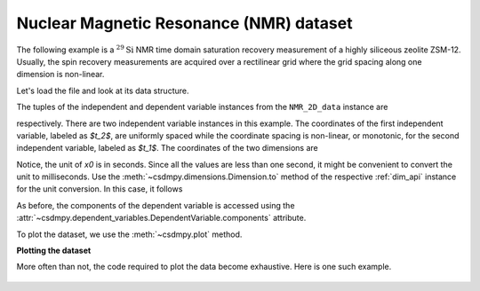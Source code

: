 


Nuclear Magnetic Resonance (NMR) dataset
^^^^^^^^^^^^^^^^^^^^^^^^^^^^^^^^^^^^^^^^

The following example is a :math:`^{29}\mathrm{Si}` NMR time domain
saturation recovery measurement of a highly siliceous zeolite ZSM-12.
Usually, the spin recovery measurements are acquired over a rectilinear grid
where the grid spacing along one dimension is non-linear.

Let's load the file and look at its data structure.

.. doctest::

    >>> import csdmpy as cp

    >>> filename = '../test-datasets0.0.12/NMR/satrec/satRec_raw.csdfe'
    >>> NMR_2D_data = cp.load(filename)
    >>> print(NMR_2D_data.data_structure)
    {
      "csdm": {
        "version": "0.0.12",
        "read_only": true,
        "description": "A $^{29}$Si NMR saturation recovery measurement of highly siliceous zeolite ZSM-12.",
        "dimensions": [
          {
            "type": "linear",
            "description": "A full echo echo acquisition along the $t_2$ dimension using a Hahn echo.",
            "count": 1024,
            "increment": "8e-05 s",
            "coordinates_offset": "-0.04104 s",
            "quantity_name": "time",
            "label": "$t_2$",
            "reciprocal": {
              "origin_offset": "79578822.26202029 Hz",
              "quantity_name": "frequency",
              "label": "$^{29}$Si frequency shift"
            }
          },
          {
            "type": "monotonic",
            "coordinates": [
              "1.0 s",
              "5.0 s",
              "10.0 s",
              "20.0 s",
              "40.0 s",
              "80.0 s"
            ],
            "quantity_name": "time",
            "label": "$t_1$",
            "reciprocal": {
              "quantity_name": "frequency"
            }
          }
        ],
        "dependent_variables": [
          {
            "type": "internal",
            "numeric_type": "complex64",
            "quantity_type": "scalar",
            "components": [
              [
                "(182.26953+136.4989j), (-530.45996+145.59097j), ..., (-1765.7441-375.72888j), (407.0703+162.24716j)"
              ]
            ]
          }
        ]
      }
    }

The tuples of the independent and dependent variable instances from
the ``NMR_2D_data`` instance are

.. doctest::

    >>> x = NMR_2D_data.dimensions
    >>> y = NMR_2D_data.dependent_variables

respectively.
There are two independent variable instances in this example. The coordinates
of the first independent variable, labeled as `$t_2$`, are uniformly spaced
while the coordinate spacing is non-linear, or monotonic, for the second
independent variable, labeled as `$t_1$`.
The coordinates of the two dimensions are

.. doctest::

    >>> x0 = x[0].coordinates
    >>> print(x0)
    [-0.04104 -0.04096 -0.04088 ...  0.04064  0.04072  0.0408 ] s

    >>> x1 = x[1].coordinates
    >>> print(x1)
    [ 1.  5. 10. 20. 40. 80.] s

Notice, the unit of `x0` is in seconds. Since all the values are less than one
second, it might be convenient to convert the unit to milliseconds.
Use the :meth:`~csdmpy.dimensions.Dimension.to` method of the respective
:ref:`dim_api` instance for the unit conversion. In this case,
it follows

.. doctest::

    >>> x[0].to('ms')
    >>> print(x[0].coordinates)
    [-41.04 -40.96 -40.88 ...  40.64  40.72  40.8 ] ms


As before, the components of the dependent variable is accessed using the
:attr:`~csdmpy.dependent_variables.DependentVariable.components` attribute.

.. doctest::

    >>> y00 = y[0].components[0]
    >>> print(y00)
    [[  182.26953   +136.4989j    -530.45996   +145.59097j
       -648.56055   +296.6433j   ... -1034.6655    +123.473114j
        137.29883   +144.3381j    -151.75049    -18.316727j]
     [  -80.799805  +138.63733j   -330.4419    -131.69786j
       -356.23877   +463.6406j   ...   854.9712    +373.60577j
        432.64648   +525.6024j     -35.51758   -141.60239j ]
     [ -215.80469   +163.03308j   -330.6836    -308.8578j
      -1313.7393   -1557.9144j   ...  -979.9209    +271.06757j
       -667.6211     +61.262817j   150.32227    -41.081024j]
     [    6.2421875 -163.0319j    -654.5654    +372.27518j
      -1209.3877    -217.7103j   ...   202.91211   +910.0657j
       -163.88281   +343.41882j     27.354492   +21.467224j]
     [  -86.03516   -129.40945j   -461.1875     -74.49284j
         68.13672   -641.11975j  ...   803.3242    -423.6355j
       -267.3672    -226.39514j     77.77344    +80.2041j  ]
     [ -436.0664    -131.52814j    216.32812   +441.56696j
       -577.0254    -658.17645j  ... -1780.457     +454.20862j
      -1765.7441    -375.72888j    407.0703    +162.24716j ]]


To plot the dataset, we use the :meth:`~csdmpy.plot` method.

.. .. doctest::

..     >>> cp.plot(NMR_2D_data)


**Plotting the dataset**

More often than not, the code required to plot the data become
exhaustive. Here is one such example.

.. doctest::

    >>> import matplotlib.pyplot as plt
    >>> from matplotlib.image import NonUniformImage
    >>> import numpy as np

    >>> """
    ... Set the extents of the image.
    ... To set the independent variable coordinates at the center of each image
    ... pixel, subtract and add half the sampling interval from the first
    ... and the last coordinate, respectively, of the linearly sampled
    ... dimension, i.e., x0.
    ... """  # doctest: +SKIP
    >>> si=x[0].increment
    >>> extent = ((x0[0]-0.5*si).value,
    ...           (x0[-1]+0.5*si).value,
    ...           x1[0].value,
    ...           x1[-1].value)

    >>> """
    ... Create a 2x2 subplot grid. The subplot at the lower-left corner is for
    ... the image intensity plot. The subplots at the top-left and bottom-right
    ... are for the data slice at the horizontal and vertical cross-section,
    ... respectively. The subplot at the top-right corner is empty.
    ... """  # doctest: +SKIP
    >>> fig, axi = plt.subplots(2,2, gridspec_kw = {'width_ratios':[4,1],
    ...                                             'height_ratios':[1,4]})

    >>> """
    ... The image subplot quadrant.
    ... Add an image over a rectilinear grid. Here, only the real part of the
    ... data values is used.
    ... """  # doctest: +SKIP
    >>> ax = axi[1,0]
    >>> im = NonUniformImage(ax, interpolation='nearest',
    ...                      extent=extent, cmap='bone_r')
    >>> im.set_data(x0, x1, y00.real/y00.real.max())

    >>> """Add the colorbar and the component label."""  # doctest: +SKIP
    >>> cbar = fig.colorbar(im)
    >>> cbar.ax.set_ylabel(y[0].axis_label[0])  # doctest: +SKIP

    >>> """Set up the grid lines."""  # doctest: +SKIP
    >>> ax.images.append(im)
    >>> for i in range(x1.size):  # doctest: +SKIP
    ...     ax.plot(x0, np.ones(x0.size)*x1[i], 'k--', linewidth=0.5)  # doctest: +SKIP
    >>> ax.grid(axis='x', color='k', linestyle='--', linewidth=0.5, which='both')

    >>> """Setup the axes, add the axes labels, and the figure title."""  # doctest: +SKIP
    >>> ax.set_xlim([extent[0], extent[1]])  # doctest: +SKIP
    >>> ax.set_ylim([extent[2], extent[3]])  # doctest: +SKIP
    >>> ax.set_xlabel(x[0].axis_label)  # doctest: +SKIP
    >>> ax.set_ylabel(x[1].axis_label)  # doctest: +SKIP
    >>> ax.set_title(y[0].name)  # doctest: +SKIP

    >>> """Add the horizontal data slice to the top-left subplot."""  # doctest: +SKIP
    >>> ax0 = axi[0,0]
    >>> top = y00[-1].real
    >>> ax0.plot(x0, top, 'k', linewidth=0.5)  # doctest: +SKIP
    >>> ax0.set_xlim([extent[0], extent[1]])  # doctest: +SKIP
    >>> ax0.set_ylim([top.min(), top.max()])  # doctest: +SKIP
    >>> ax0.axis('off')  # doctest: +SKIP

    >>> """Add the vertical data slice to the bottom-right subplot."""  # doctest: +SKIP
    >>> ax1 = axi[1,1]
    >>> right = y00[:,513].real
    >>> ax1.plot(right, x1, 'k', linewidth=0.5)  # doctest: +SKIP
    >>> ax1.set_ylim([extent[2], extent[3]])  # doctest: +SKIP
    >>> ax1.set_xlim([right.min(),  right.max()])  # doctest: +SKIP
    >>> ax1.axis('off')  # doctest: +SKIP

    >>> """Turn off the axis system for the top-right subplot."""  # doctest: +SKIP
    >>> axi[0,1].axis('off')  # doctest: +SKIP

    >>> plt.tight_layout(pad=0., w_pad=0., h_pad=0.)
    >>> plt.subplots_adjust(wspace=0.025, hspace=0.05)
    >>> plt.savefig(NMR_2D_data.filename+'.pdf')

.. figure:: satRec_raw.pdf
   :align: center

